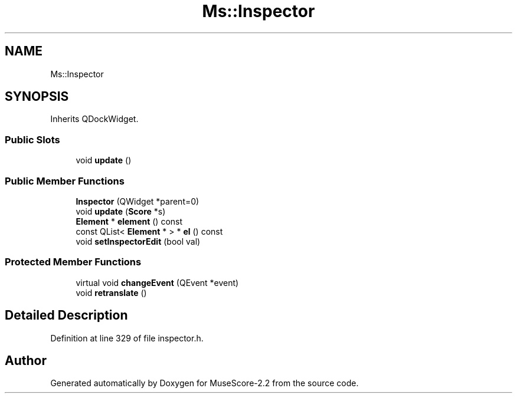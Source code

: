 .TH "Ms::Inspector" 3 "Mon Jun 5 2017" "MuseScore-2.2" \" -*- nroff -*-
.ad l
.nh
.SH NAME
Ms::Inspector
.SH SYNOPSIS
.br
.PP
.PP
Inherits QDockWidget\&.
.SS "Public Slots"

.in +1c
.ti -1c
.RI "void \fBupdate\fP ()"
.br
.in -1c
.SS "Public Member Functions"

.in +1c
.ti -1c
.RI "\fBInspector\fP (QWidget *parent=0)"
.br
.ti -1c
.RI "void \fBupdate\fP (\fBScore\fP *s)"
.br
.ti -1c
.RI "\fBElement\fP * \fBelement\fP () const"
.br
.ti -1c
.RI "const QList< \fBElement\fP * > * \fBel\fP () const"
.br
.ti -1c
.RI "void \fBsetInspectorEdit\fP (bool val)"
.br
.in -1c
.SS "Protected Member Functions"

.in +1c
.ti -1c
.RI "virtual void \fBchangeEvent\fP (QEvent *event)"
.br
.ti -1c
.RI "void \fBretranslate\fP ()"
.br
.in -1c
.SH "Detailed Description"
.PP 
Definition at line 329 of file inspector\&.h\&.

.SH "Author"
.PP 
Generated automatically by Doxygen for MuseScore-2\&.2 from the source code\&.
